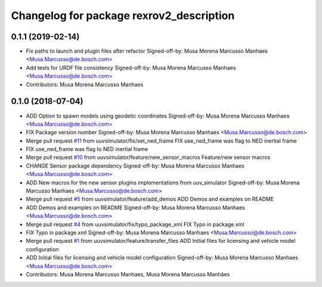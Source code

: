 ^^^^^^^^^^^^^^^^^^^^^^^^^^^^^^^^^^^^^^^^^
Changelog for package rexrov2_description
^^^^^^^^^^^^^^^^^^^^^^^^^^^^^^^^^^^^^^^^^

0.1.1 (2019-02-14)
------------------
* Fix paths to launch and plugin files after refactor
  Signed-off-by: Musa Morena Marcusso Manhaes <Musa.Marcusso@de.bosch.com>
* Add tests for URDF file consistency
  Signed-off-by: Musa Morena Marcusso Manhaes <Musa.Marcusso@de.bosch.com>
* Contributors: Musa Morena Marcusso Manhaes

0.1.0 (2018-07-04)
------------------
* ADD Option to spawn models using geodetic coordinates
  Signed-off-by: Musa Morena Marcusso Manhaes <Musa.Marcusso@de.bosch.com>
* FIX Package version number
  Signed-off-by: Musa Morena Marcusso Manhaes <Musa.Marcusso@de.bosch.com>
* Merge pull request `#11 <https://github.com/uuvsimulator/rexrov2/issues/11>`_ from uuvsimulator/fix/set_ned_frame
  FIX use_ned_frame was flag to NED inertial frame
* FIX use_ned_frame was flag to NED inertial frame
* Merge pull request `#10 <https://github.com/uuvsimulator/rexrov2/issues/10>`_ from uuvsimulator/feature/new_sensor_macros
  Feature/new sensor macros
* CHANGE Sensor package dependency
  Signed-off-by: Musa Morena Marcusso Manhaes <Musa.Marcusso@de.bosch.com>
* ADD New macros for the new sensor plugins implementations from uuv_simulator
  Signed-off-by: Musa Morena Marcusso Manhaes <Musa.Marcusso@de.bosch.com>
* Merge pull request `#5 <https://github.com/uuvsimulator/rexrov2/issues/5>`_ from uuvsimulator/feature/add_demos
  ADD Demos and examples on README
* ADD Demos and examples on README
  Signed-off-by: Musa Morena Marcusso Manhaes <Musa.Marcusso@de.bosch.com>
* Merge pull request `#4 <https://github.com/uuvsimulator/rexrov2/issues/4>`_ from uuvsimulator/fix/typo_package_xml
  FIX Typo in package.xml
* FIX Typo in package.xml
  Signed-off-by: Musa Morena Marcusso Manhaes <Musa.Marcusso@de.bosch.com>
* Merge pull request `#1 <https://github.com/uuvsimulator/rexrov2/issues/1>`_ from uuvsimulator/feature/transfer_files
  ADD Initial files for licensing and vehicle model configuration
* ADD Initial files for licensing and vehicle model configuration
  Signed-off-by: Musa Morena Marcusso Manhaes <Musa.Marcusso@de.bosch.com>
* Contributors: Musa Morena Marcusso Manhaes, Musa Morena Marcusso Manhães
